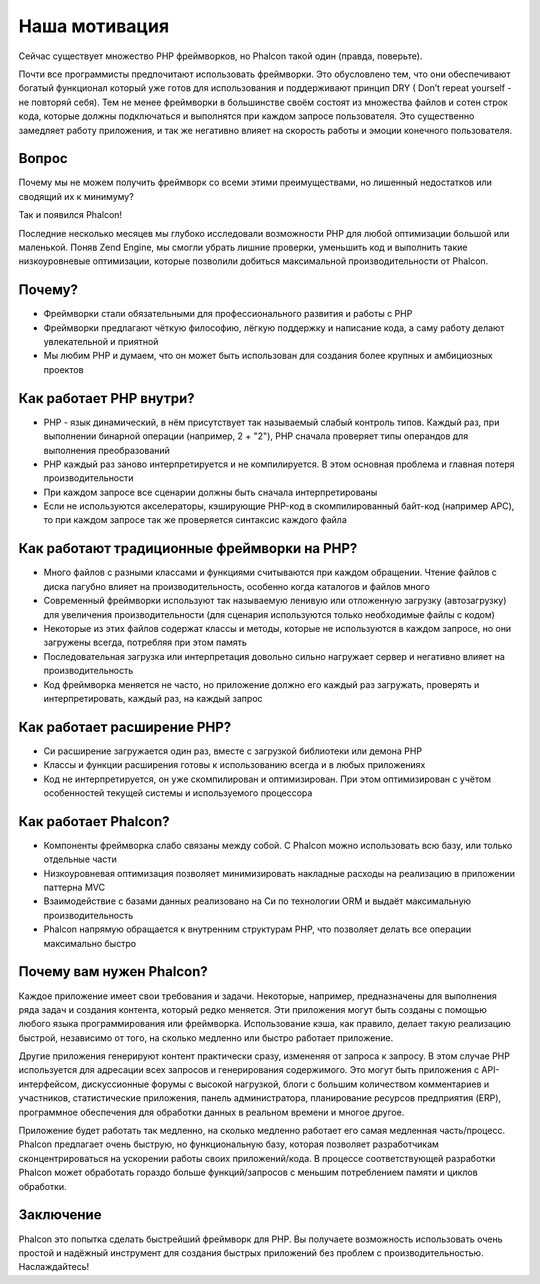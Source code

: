 Наша мотивация
==============
Сейчас существует множество PHP фреймворков, но Phalcon такой один (правда, поверьте).

Почти все программисты предпочитают использовать фреймворки. Это обусловлено тем, что они обеспечивают богатый функционал который уже готов
для использования и поддерживают принцип DRY ( Don’t repeat yourself - не повторяй себя). Тем не менее фреймворки в большинстве своём состоят
из множества файлов и сотен строк кода, которые должны подключаться и выполнятся при каждом запросе пользователя. Это существенно замедляет
работу приложения, и так же негативно влияет на скорость работы и эмоции конечного пользователя.

Вопрос
------
Почему мы не можем получить фреймворк со всеми этими преимуществами, но лишенный недостатков или сводящий их к минимуму?

Так и появился Phalcon!

Последние несколько месяцев мы глубоко исследовали возможности PHP для любой оптимизации большой или маленькой.
Поняв Zend Engine, мы смогли убрать лишние проверки, уменьшить код и выполнить такие низкоуровневые оптимизации, которые
позволили добиться максимальной производительности от Phalcon.

Почему?
-------
* Фреймворки стали обязательными для профессионального развития и работы с PHP
* Фреймворки предлагают чёткую философию, лёгкую поддержку и написание кода, а саму работу делают увлекательной и приятной
* Мы любим PHP и думаем, что он может быть использован для создания более крупных и амбициозных проектов

Как работает PHP внутри?
------------------------
* PHP - язык динамический, в нём присутствует так называемый слабый контроль типов. Каждый раз, при выполнении бинарной операции (например, 2 + "2"), PHP сначала проверяет типы операндов для выполнения преобразований
* PHP каждый раз заново интерпретируется и не компилируется. В этом основная проблема и главная потеря производительности
* При каждом запросе все сценарии должны быть сначала интерпретированы
* Если не используются акселераторы, кэширующие PHP-код в скомпилированный байт-код (например APC), то при каждом запросе так же проверяется синтаксис каждого файла

Как работают традиционные фреймворки на PHP?
--------------------------------------------
* Много файлов с разными классами и функциями считываются при каждом обращении. Чтение файлов с диска пагубно влияет на производительность, особенно когда каталогов и файлов много
* Современный фреймворки используют так называемую ленивую или отложенную загрузку (автозагрузку) для увеличения производительности (для сценария используются только необходимые файлы с кодом)
* Некоторые из этих файлов содержат классы и методы, которые не используются в каждом запросе, но они загружены всегда, потребляя при этом память
* Последовательная загрузка или интерпретация довольно сильно нагружает сервер и негативно влияет на производительность
* Код фреймворка меняется не часто, но приложение должно его каждый раз загружать, проверять и интерпретировать, каждый раз, на каждый запрос

Как работает расширение PHP?
----------------------------
* Си расширение загружается один раз, вместе с загрузкой библиотеки или демона PHP
* Классы и функции расширения готовы к использованию всегда и в любых приложениях
* Код не интерпретируется, он уже скомпилирован и оптимизирован. При этом оптимизирован с учётом особенностей текущей системы и используемого процессора

Как работает Phalcon?
---------------------
* Компоненты фреймворка слабо связаны между собой. С Phalcon можно использовать всю базу, или только отдельные части
* Низкоуровневая оптимизация позволяет минимизировать накладные расходы на реализацию в приложении паттерна MVC
* Взаимодействие с базами данных реализовано на Си по технологии ORM и выдаёт максимальную производительность
* Phalcon напрямую обращается к внутренним структурам PHP, что позволяет делать все операции максимально быстро

Почему вам нужен Phalcon?
-------------------------
Каждое приложение имеет свои требования и задачи. Некоторые, например, предназначены для выполнения ряда задач и создания контента, который редко меняется.
Эти приложения могут быть созданы с помощью любого языка программирования или фреймворка. Использование кэша,
как правило, делает такую реализацию быстрой, независимо от того, на сколько медленно или быстро работает приложение.

Другие приложения генерируют контент практически сразу, измененяя от запроса к запросу. В этом случае PHP используется
для адресации всех запросов и генерирования содержимого. Это могут быть приложения с API-интерфейсом, дискуссионные форумы с
высокой нагрузкой, блоги с большим количеством комментариев и участников, статистические приложения, панель администратора,
планирование ресурсов предприятия (ERP), программное обеспечения для обработки данных в реальном времени и многое другое.

Приложение будет работать так медленно, на сколько медленно работает его самая медленная часть/процесс. Phalcon предлагает очень быструю,
но функциональную базу, которая позволяет разработчикам сконцентрироваться на ускорении работы своих приложений/кода.
В процессе соответствующей разработки Phalcon может обработать гораздо больше функций/запросов с меньшим потреблением памяти и циклов обработки.

Заключение
----------
Phalcon это попытка сделать быстрейший фреймворк для PHP. Вы получаете возможность использовать очень простой и надёжный инструмент
для создания быстрых приложений без проблем с производительностью. Наслаждайтесь!
